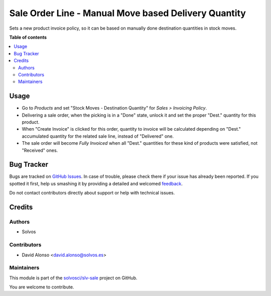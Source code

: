 =====================================================
Sale Order Line - Manual Move based Delivery Quantity
=====================================================

.. !!!!!!!!!!!!!!!!!!!!!!!!!!!!!!!!!!!!!!!!!!!!!!!!!!!!
   !! This file is generated by oca-gen-addon-readme !!
   !! changes will be overwritten.                   !!
   !!!!!!!!!!!!!!!!!!!!!!!!!!!!!!!!!!!!!!!!!!!!!!!!!!!!

.. |badge1| image:: https://img.shields.io/badge/maturity-Beta-yellow.png
    :target: https://odoo-community.org/page/development-status
    :alt: Beta
.. |badge2| image:: https://img.shields.io/badge/licence-LGPL--3-blue.png
    :target: http://www.gnu.org/licenses/lgpl-3.0-standalone.html
    :alt: License: LGPL-3
.. |badge3| image:: https://img.shields.io/badge/github-solvosci%2Fslv--sale-lightgray.png?logo=github
    :target: https://github.com/solvosci/slv-sale/tree/13.0/sale_order_line_deliv_move_manual
    :alt: solvosci/slv-sale

|badge1| |badge2| |badge3| 

Sets a new product invoice policy, so it can be based on manually done
destination quantities in stock moves.

**Table of contents**

.. contents::
   :local:

Usage
=====

* Go to `Products` and set "Stock Moves - Destination Quantity" for
  `Sales > Invoicing Policy`.
* Delivering a sale order, when the picking is in a "Done" state, unlock it 
  and set the proper "Dest." quantity for this product.
* When "Create Invoice" is clicked for this order, quantity to invoice will be
  calculated depending on "Dest." accumulated quantity for the related sale 
  line, instead of "Delivered" one.
* The sale order will become `Fully Invoiced` when all "Dest." quantities for
  these kind of products were satisfied, not "Received" ones.

Bug Tracker
===========

Bugs are tracked on `GitHub Issues <https://github.com/solvosci/slv-sale/issues>`_.
In case of trouble, please check there if your issue has already been reported.
If you spotted it first, help us smashing it by providing a detailed and welcomed
`feedback <https://github.com/solvosci/slv-sale/issues/new?body=module:%20sale_order_line_deliv_move_manual%0Aversion:%2013.0%0A%0A**Steps%20to%20reproduce**%0A-%20...%0A%0A**Current%20behavior**%0A%0A**Expected%20behavior**>`_.

Do not contact contributors directly about support or help with technical issues.

Credits
=======

Authors
~~~~~~~

* Solvos

Contributors
~~~~~~~~~~~~

* David Alonso <david.alonso@solvos.es>

Maintainers
~~~~~~~~~~~

This module is part of the `solvosci/slv-sale <https://github.com/solvosci/slv-sale/tree/13.0/sale_order_line_deliv_move_manual>`_ project on GitHub.

You are welcome to contribute.

